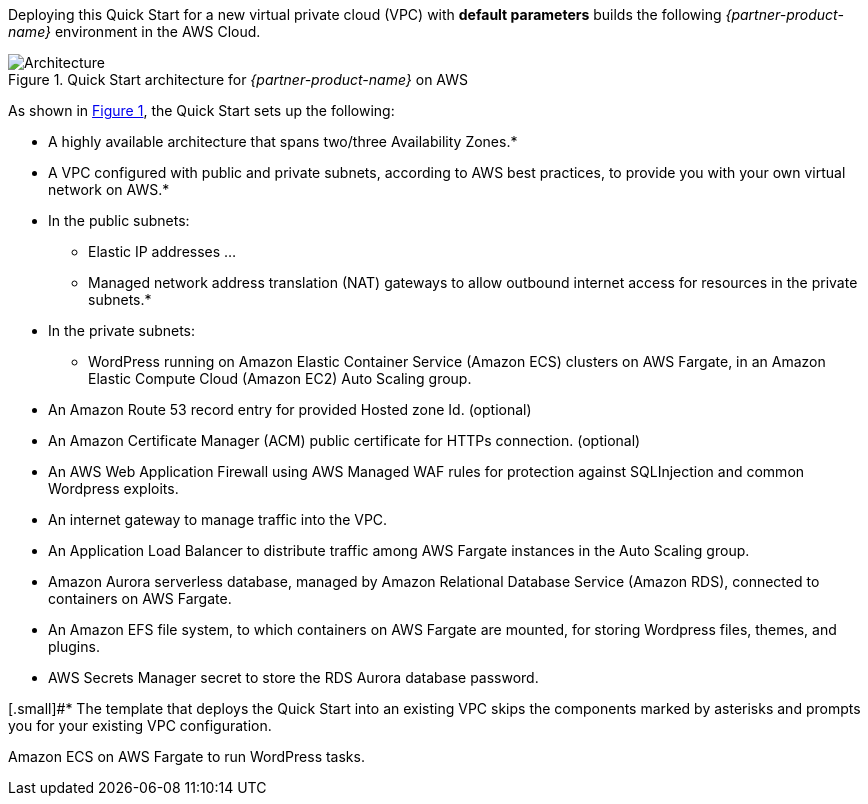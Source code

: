 Deploying this Quick Start for a new virtual private cloud (VPC) with
*default parameters* builds the following _{partner-product-name}_ environment in the
AWS Cloud.

// Replace this example diagram with your own. Send us your source PowerPoint file. Be sure to follow our guidelines here : http://(we should include these points on our contributors giude)
:xrefstyle: short
[#architecture1]
.Quick Start architecture for _{partner-product-name}_ on AWS
image::../images/architecture_diagram_sudo_serverless_wordpress.png[Architecture]

As shown in <<architecture1>>, the Quick Start sets up the following:

* A highly available architecture that spans two/three Availability Zones.*
* A VPC configured with public and private subnets, according to AWS best practices, to provide you with your own virtual network on AWS.*
* In the public subnets:
** Elastic IP addresses ...
** Managed network address translation (NAT) gateways to allow outbound internet access for resources in the private subnets.*
* In the private subnets:
** WordPress running on Amazon Elastic Container Service (Amazon ECS) clusters on AWS Fargate, in an Amazon Elastic Compute Cloud (Amazon EC2) Auto Scaling group.
* An Amazon Route 53 record entry for provided Hosted zone Id. (optional)
* An Amazon Certificate Manager (ACM) public certificate for HTTPs connection. (optional)
* An AWS Web Application Firewall using AWS Managed WAF rules for protection against SQLInjection and common Wordpress exploits.
* An internet gateway to manage traffic into the VPC.
* An Application Load Balancer to distribute traffic among AWS Fargate instances in the Auto Scaling group.
* Amazon Aurora serverless database, managed by Amazon Relational Database Service (Amazon RDS), connected to containers on AWS Fargate.
* An Amazon EFS file system, to which containers on AWS Fargate are mounted, for storing Wordpress files, themes, and plugins.
* AWS Secrets Manager secret to store the RDS Aurora database password.

[.small]#* The template that deploys the Quick Start into an existing VPC skips the components marked by asterisks and prompts you for your existing VPC configuration.

Amazon ECS on AWS Fargate to run WordPress tasks.

